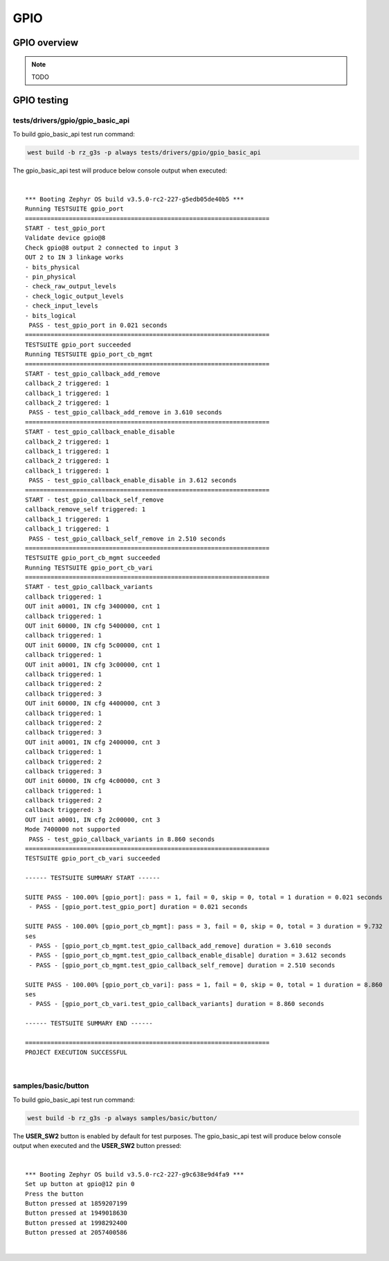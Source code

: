 GPIO
====

GPIO overview
-------------

.. note::

    TODO

GPIO testing
-------------

tests/drivers/gpio/gpio_basic_api
`````````````````````````````````

To build gpio_basic_api test run command:

.. code-block:: bash

    west build -b rz_g3s -p always tests/drivers/gpio/gpio_basic_api

The gpio_basic_api test will produce below console output when executed:

|

::

    *** Booting Zephyr OS build v3.5.0-rc2-227-g5edb05de40b5 ***
    Running TESTSUITE gpio_port
    ===================================================================
    START - test_gpio_port
    Validate device gpio@8
    Check gpio@8 output 2 connected to input 3
    OUT 2 to IN 3 linkage works
    - bits_physical
    - pin_physical
    - check_raw_output_levels
    - check_logic_output_levels
    - check_input_levels
    - bits_logical
     PASS - test_gpio_port in 0.021 seconds
    ===================================================================
    TESTSUITE gpio_port succeeded
    Running TESTSUITE gpio_port_cb_mgmt
    ===================================================================
    START - test_gpio_callback_add_remove
    callback_2 triggered: 1
    callback_1 triggered: 1
    callback_2 triggered: 1
     PASS - test_gpio_callback_add_remove in 3.610 seconds
    ===================================================================
    START - test_gpio_callback_enable_disable
    callback_2 triggered: 1
    callback_1 triggered: 1
    callback_2 triggered: 1
    callback_1 triggered: 1
     PASS - test_gpio_callback_enable_disable in 3.612 seconds
    ===================================================================
    START - test_gpio_callback_self_remove
    callback_remove_self triggered: 1
    callback_1 triggered: 1
    callback_1 triggered: 1
     PASS - test_gpio_callback_self_remove in 2.510 seconds
    ===================================================================
    TESTSUITE gpio_port_cb_mgmt succeeded
    Running TESTSUITE gpio_port_cb_vari
    ===================================================================
    START - test_gpio_callback_variants
    callback triggered: 1
    OUT init a0001, IN cfg 3400000, cnt 1
    callback triggered: 1
    OUT init 60000, IN cfg 5400000, cnt 1
    callback triggered: 1
    OUT init 60000, IN cfg 5c00000, cnt 1
    callback triggered: 1
    OUT init a0001, IN cfg 3c00000, cnt 1
    callback triggered: 1
    callback triggered: 2
    callback triggered: 3
    OUT init 60000, IN cfg 4400000, cnt 3
    callback triggered: 1
    callback triggered: 2
    callback triggered: 3
    OUT init a0001, IN cfg 2400000, cnt 3
    callback triggered: 1
    callback triggered: 2
    callback triggered: 3
    OUT init 60000, IN cfg 4c00000, cnt 3
    callback triggered: 1
    callback triggered: 2
    callback triggered: 3
    OUT init a0001, IN cfg 2c00000, cnt 3
    Mode 7400000 not supported
     PASS - test_gpio_callback_variants in 8.860 seconds
    ===================================================================
    TESTSUITE gpio_port_cb_vari succeeded

    ------ TESTSUITE SUMMARY START ------

    SUITE PASS - 100.00% [gpio_port]: pass = 1, fail = 0, skip = 0, total = 1 duration = 0.021 seconds
     - PASS - [gpio_port.test_gpio_port] duration = 0.021 seconds

    SUITE PASS - 100.00% [gpio_port_cb_mgmt]: pass = 3, fail = 0, skip = 0, total = 3 duration = 9.732
    ses
     - PASS - [gpio_port_cb_mgmt.test_gpio_callback_add_remove] duration = 3.610 seconds
     - PASS - [gpio_port_cb_mgmt.test_gpio_callback_enable_disable] duration = 3.612 seconds
     - PASS - [gpio_port_cb_mgmt.test_gpio_callback_self_remove] duration = 2.510 seconds

    SUITE PASS - 100.00% [gpio_port_cb_vari]: pass = 1, fail = 0, skip = 0, total = 1 duration = 8.860
    ses
     - PASS - [gpio_port_cb_vari.test_gpio_callback_variants] duration = 8.860 seconds

    ------ TESTSUITE SUMMARY END ------

    ===================================================================
    PROJECT EXECUTION SUCCESSFUL

|

samples/basic/button
````````````````````

To build gpio_basic_api test run command:

.. code-block:: bash

    west build -b rz_g3s -p always samples/basic/button/

The **USER_SW2** button is enabled by default for test purposes.
The gpio_basic_api test will produce below console output when executed and
the **USER_SW2** button pressed:

|

::

    *** Booting Zephyr OS build v3.5.0-rc2-227-g9c638e9d4fa9 ***
    Set up button at gpio@12 pin 0
    Press the button
    Button pressed at 1859207199
    Button pressed at 1949018630
    Button pressed at 1998292400
    Button pressed at 2057400586

|
